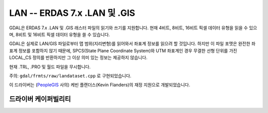 .. _raster.lan:

================================================================================
LAN -- ERDAS 7.x .LAN 및 .GIS
================================================================================

.. shortname:: LAN

.. built_in_by_default::

GDAL은 ERDAS 7.x .LAN 및 .GIS 래스터 파일의 읽기와 쓰기를 지원합니다. 현재 4비트, 8비트, 16비트 픽셀 데이터 유형을 읽을 수 있으며, 8비트 및 16비트 픽셀 데이터 유형을 쓸 수 있습니다.

GDAL은 실제로 LAN/GIS 파일로부터 맵 범위(지리변형)를 읽어와서 좌표계 정보를 읽으려 할 것입니다. 하지만 이 파일 포맷은 완전한 좌표계 정보를 포함하지 않기 때문에, SPCS(State Plane Coordinate System)와 UTM 좌표계인 경우 무결한 선형 단위를 가진 LOCAL_CS 정의를 반환하지만 그 이상 의미 있는 정보는 제공하지 않습니다.

현재 .TRL, .PRO 및 월드 파일을 무시합니다.

주의: ``gdal/frmts/raw/landataset.cpp`` 로 구현되었습니다.

이 드라이버는 (`PeopleGIS <http://www.peoplegis.com>`_ 사의) 케빈 플랜더스(Kevin Flanders)의 재정 지원으로 개발되었습니다.

드라이버 케이퍼빌리티
-------------------

.. supports_georeferencing::

.. supports_virtualio::
